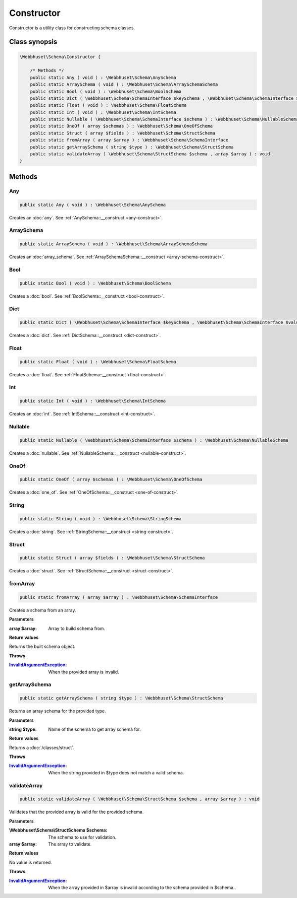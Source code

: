 Constructor
===========

Constructor is a utility class for constructing schema classes.

Class synopsis
--------------

.. code-block:: php

    \Webbhuset\Schema\Constructor {

        /* Methods */
        public static Any ( void ) : \Webbhuset\Schema\AnySchema
        public static ArraySchema ( void ) : \Webbhuset\Schema\ArraySchemaSchema
        public static Bool ( void ) : \Webbhuset\Schema\BoolSchema
        public static Dict ( \Webbhuset\Schema\SchemaInterface $keySchema , \Webbhuset\Schema\SchemaInterface $valueSchema ) : \Webbhuset\Schema\DictSchema
        public static Float ( void ) : \Webbhuset\Schema\FloatSchema
        public static Int ( void ) : \Webbhuset\Schema\IntSchema
        public static Nullable ( \Webbhuset\Schema\SchemaInterface $schema ) : \Webbhuset\Schema\NullableSchema
        public static OneOf ( array $schemas ) : \Webbhuset\Schema\OneOfSchema
        public static Struct ( array $fields ) : \Webbhuset\Schema\StructSchema
        public static fromArray ( array $array ) : \Webbhuset\Schema\SchemaInterface
        public static getArraySchema ( string $type ) : \Webbhuset\Schema\StructSchema
        public static validateArray ( \Webbhuset\Schema\StructSchema $schema , array $array ) : void
    }

Methods
-------

Any
___

.. code-block:: php

    public static Any ( void ) : \Webbhuset\Schema\AnySchema

Creates an :doc:`any`. See :ref:`AnySchema::__construct <any-construct>`.


ArraySchema
___________

.. code-block:: php

    public static ArraySchema ( void ) : \Webbhuset\Schema\ArraySchemaSchema

Creates an :doc:`array_schema`. See :ref:`ArraySchemaSchema::__construct <array-schema-construct>`.


Bool
____

.. code-block:: php

    public static Bool ( void ) : \Webbhuset\Schema\BoolSchema

Creates a :doc:`bool`. See :ref:`BoolSchema::__construct <bool-construct>`.


Dict
____

.. code-block:: php

    public static Dict ( \Webbhuset\Schema\SchemaInterface $keySchema , \Webbhuset\Schema\SchemaInterface $valueSchema ) : \Webbhuset\Schema\DictSchema

Creates a :doc:`dict`. See :ref:`DictSchema::__construct <dict-construct>`.


Float
_____

.. code-block:: php

    public static Float ( void ) : \Webbhuset\Schema\FloatSchema

Creates a :doc:`float`. See :ref:`FloatSchema::__construct <float-construct>`.


Int
___

.. code-block:: php

    public static Int ( void ) : \Webbhuset\Schema\IntSchema

Creates an :doc:`int`. See :ref:`IntSchema::__construct <int-construct>`.


Nullable
________

.. code-block:: php

    public static Nullable ( \Webbhuset\Schema\SchemaInterface $schema ) : \Webbhuset\Schema\NullableSchema

Creates a :doc:`nullable`. See :ref:`NullableSchema::__construct <nullable-construct>`.


OneOf
_____

.. code-block:: php

    public static OneOf ( array $schemas ) : \Webbhuset\Schema\OneOfSchema

Creates a :doc:`one_of`. See :ref:`OneOfSchema::__construct <one-of-construct>`.


String
______

.. code-block:: php

    public static String ( void ) : \Webbhuset\Schema\StringSchema

Creates a :doc:`string`. See :ref:`StringSchema::__construct <string-construct>`.


Struct
______

.. code-block:: php

    public static Struct ( array $fields ) : \Webbhuset\Schema\StructSchema

Creates a :doc:`struct`. See :ref:`StructSchema::__construct <struct-construct>`.


.. _fromArray:

fromArray
_________

.. code-block:: php

    public static fromArray ( array $array ) : \Webbhuset\Schema\SchemaInterface

Creates a schema from an array.

**Parameters**

:array $array: Array to build schema from.

**Return values**

Returns the built schema object.

**Throws**

:`InvalidArgumentException`_: When the provided array is invalid.


getArraySchema
______________

.. code-block:: php

    public static getArraySchema ( string $type ) : \Webbhuset\Schema\StructSchema

Returns an array schema for the provided type.

**Parameters**

:string $type: Name of the schema to get array schema for.

**Return values**

Returns a :doc:`/classes/struct`.

**Throws**

:`InvalidArgumentException`_: When the string provided in $type does not match a valid schema.


validateArray
_____________

.. code-block:: php

    public static validateArray ( \Webbhuset\Schema\StructSchema $schema , array $array ) : void

Validates that the provided array is valid for the provided schema.

**Parameters**

:\\Webbhuset\\Schema\\StructSchema $schema: The schema to use for validation.
:array $array: The array to validate.

**Return values**

No value is returned.

**Throws**

:`InvalidArgumentException`_: When the array provided in $array is invalid according to the schema provided in $schema..

.. _InvalidArgumentException: https://www.php.net/manual/en/class.invalidargumentexception.php
